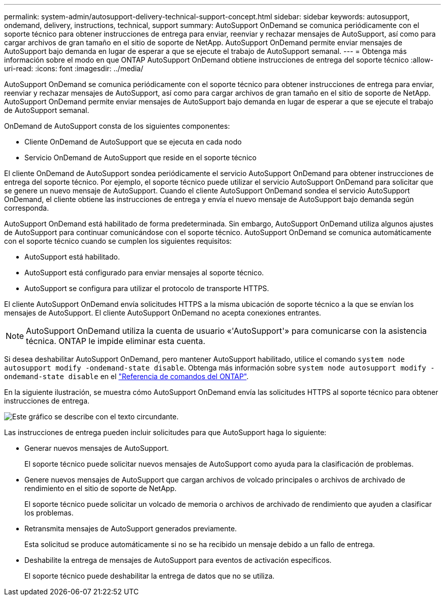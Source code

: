 ---
permalink: system-admin/autosupport-delivery-technical-support-concept.html 
sidebar: sidebar 
keywords: autosupport, ondemand, delivery, instructions, technical, support 
summary: AutoSupport OnDemand se comunica periódicamente con el soporte técnico para obtener instrucciones de entrega para enviar, reenviar y rechazar mensajes de AutoSupport, así como para cargar archivos de gran tamaño en el sitio de soporte de NetApp. AutoSupport OnDemand permite enviar mensajes de AutoSupport bajo demanda en lugar de esperar a que se ejecute el trabajo de AutoSupport semanal. 
---
= Obtenga más información sobre el modo en que ONTAP AutoSupport OnDemand obtiene instrucciones de entrega del soporte técnico
:allow-uri-read: 
:icons: font
:imagesdir: ../media/


[role="lead"]
AutoSupport OnDemand se comunica periódicamente con el soporte técnico para obtener instrucciones de entrega para enviar, reenviar y rechazar mensajes de AutoSupport, así como para cargar archivos de gran tamaño en el sitio de soporte de NetApp. AutoSupport OnDemand permite enviar mensajes de AutoSupport bajo demanda en lugar de esperar a que se ejecute el trabajo de AutoSupport semanal.

OnDemand de AutoSupport consta de los siguientes componentes:

* Cliente OnDemand de AutoSupport que se ejecuta en cada nodo
* Servicio OnDemand de AutoSupport que reside en el soporte técnico


El cliente OnDemand de AutoSupport sondea periódicamente el servicio AutoSupport OnDemand para obtener instrucciones de entrega del soporte técnico. Por ejemplo, el soporte técnico puede utilizar el servicio AutoSupport OnDemand para solicitar que se genere un nuevo mensaje de AutoSupport. Cuando el cliente AutoSupport OnDemand sondea el servicio AutoSupport OnDemand, el cliente obtiene las instrucciones de entrega y envía el nuevo mensaje de AutoSupport bajo demanda según corresponda.

AutoSupport OnDemand está habilitado de forma predeterminada. Sin embargo, AutoSupport OnDemand utiliza algunos ajustes de AutoSupport para continuar comunicándose con el soporte técnico. AutoSupport OnDemand se comunica automáticamente con el soporte técnico cuando se cumplen los siguientes requisitos:

* AutoSupport está habilitado.
* AutoSupport está configurado para enviar mensajes al soporte técnico.
* AutoSupport se configura para utilizar el protocolo de transporte HTTPS.


El cliente AutoSupport OnDemand envía solicitudes HTTPS a la misma ubicación de soporte técnico a la que se envían los mensajes de AutoSupport. El cliente AutoSupport OnDemand no acepta conexiones entrantes.

[NOTE]
====
AutoSupport OnDemand utiliza la cuenta de usuario «'AutoSupport'» para comunicarse con la asistencia técnica. ONTAP le impide eliminar esta cuenta.

====
Si desea deshabilitar AutoSupport OnDemand, pero mantener AutoSupport habilitado, utilice el comando `system node autosupport modify -ondemand-state disable`. Obtenga más información sobre `system node autosupport modify -ondemand-state disable` en el link:https://docs.netapp.com/us-en/ontap-cli/system-node-autosupport-modify.html#parameters["Referencia de comandos del ONTAP"^].

En la siguiente ilustración, se muestra cómo AutoSupport OnDemand envía las solicitudes HTTPS al soporte técnico para obtener instrucciones de entrega.

image:autosupport-ondemand.gif["Este gráfico se describe con el texto circundante."]

Las instrucciones de entrega pueden incluir solicitudes para que AutoSupport haga lo siguiente:

* Generar nuevos mensajes de AutoSupport.
+
El soporte técnico puede solicitar nuevos mensajes de AutoSupport como ayuda para la clasificación de problemas.

* Genere nuevos mensajes de AutoSupport que cargan archivos de volcado principales o archivos de archivado de rendimiento en el sitio de soporte de NetApp.
+
El soporte técnico puede solicitar un volcado de memoria o archivos de archivado de rendimiento que ayuden a clasificar los problemas.

* Retransmita mensajes de AutoSupport generados previamente.
+
Esta solicitud se produce automáticamente si no se ha recibido un mensaje debido a un fallo de entrega.

* Deshabilite la entrega de mensajes de AutoSupport para eventos de activación específicos.
+
El soporte técnico puede deshabilitar la entrega de datos que no se utiliza.


